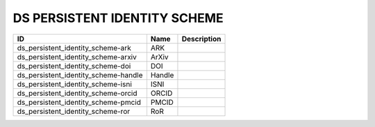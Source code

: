 .. _ds_persistent_identity_scheme:

DS PERSISTENT IDENTITY SCHEME
=============================

.. table::
   :class: datatable
====================================  ======  =============
ID                                    Name    Description
====================================  ======  =============
ds_persistent_identity_scheme-ark     ARK
ds_persistent_identity_scheme-arxiv   ArXiv
ds_persistent_identity_scheme-doi     DOI
ds_persistent_identity_scheme-handle  Handle
ds_persistent_identity_scheme-isni    ISNI
ds_persistent_identity_scheme-orcid   ORCID
ds_persistent_identity_scheme-pmcid   PMCID
ds_persistent_identity_scheme-ror     RoR
====================================  ======  =============